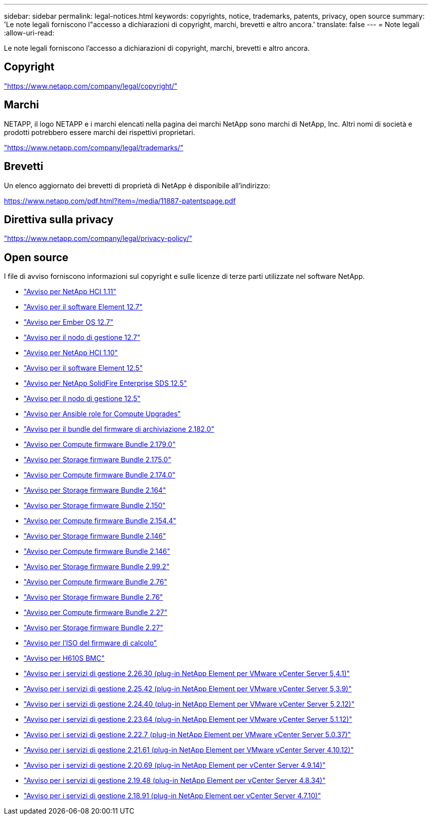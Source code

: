 ---
sidebar: sidebar 
permalink: legal-notices.html 
keywords: copyrights, notice, trademarks, patents, privacy, open source 
summary: 'Le note legali forniscono l"accesso a dichiarazioni di copyright, marchi, brevetti e altro ancora.' 
translate: false 
---
= Note legali
:allow-uri-read: 


[role="lead"]
Le note legali forniscono l'accesso a dichiarazioni di copyright, marchi, brevetti e altro ancora.



== Copyright

link:https://www.netapp.com/company/legal/copyright/["https://www.netapp.com/company/legal/copyright/"^]



== Marchi

NETAPP, il logo NETAPP e i marchi elencati nella pagina dei marchi NetApp sono marchi di NetApp, Inc. Altri nomi di società e prodotti potrebbero essere marchi dei rispettivi proprietari.

link:https://www.netapp.com/company/legal/trademarks/["https://www.netapp.com/company/legal/trademarks/"^]



== Brevetti

Un elenco aggiornato dei brevetti di proprietà di NetApp è disponibile all'indirizzo:

link:https://www.netapp.com/pdf.html?item=/media/11887-patentspage.pdf["https://www.netapp.com/pdf.html?item=/media/11887-patentspage.pdf"^]



== Direttiva sulla privacy

link:https://www.netapp.com/company/legal/privacy-policy/["https://www.netapp.com/company/legal/privacy-policy/"^]



== Open source

I file di avviso forniscono informazioni sul copyright e sulle licenze di terze parti utilizzate nel software NetApp.

* link:./media/NetApp_HCI_1.11_notice.pdf["Avviso per NetApp HCI 1.11"^]
* link:./media/Element_Software_12.7.pdf["Avviso per il software Element 12.7"^]
* link:./media/Ember_OS_12.7.pdf["Avviso per Ember OS 12.7"^]
* link:./media/mNode_12.7.pdf["Avviso per il nodo di gestione 12.7"^]
* link:./media/NetApp_HCI_1.10_notice.pdf["Avviso per NetApp HCI 1.10"^]
* link:./media/Element_Software_12.5.pdf["Avviso per il software Element 12.5"^]
* link:./media/SolidFire_eSDS_12.5.pdf["Avviso per NetApp SolidFire Enterprise SDS 12.5"^]
* link:./media/mNode_12.5.pdf["Avviso per il nodo di gestione 12.5"^]
* link:./media/ansible-products-notice.pdf["Avviso per Ansible role for Compute Upgrades"^]
* link:./media/storage_firmware_bundle_2.182.0_notices.pdf["Avviso per il bundle del firmware di archiviazione 2.182.0"^]
* link:./media/compute_firmware_bundle_2.179.0_notices.pdf["Avviso per Compute firmware Bundle 2.179.0"^]
* link:./media/storage_firmware_bundle_2.175.0_notices.pdf["Avviso per Storage firmware Bundle 2.175.0"^]
* link:./media/compute_firmware_bundle_2.174.0_notices.pdf["Avviso per Compute firmware Bundle 2.174.0"^]
* link:./media/storage_firmware_bundle_2.164.0_notices.pdf["Avviso per Storage firmware Bundle 2.164"^]
* link:./media/storage_firmware_bundle_2.150_notices.pdf["Avviso per Storage firmware Bundle 2.150"^]
* link:./media/compute_firmware_bundle_2.154.4_notices.pdf["Avviso per Compute firmware Bundle 2.154.4"^]
* link:./media/storage_firmware_bundle_2.146_notices.pdf["Avviso per Storage firmware Bundle 2.146"^]
* link:./media/compute_firmware_bundle_2.146_notices.pdf["Avviso per Compute firmware Bundle 2.146"^]
* link:./media/storage_firmware_bundle_2.99_notices.pdf["Avviso per Storage firmware Bundle 2.99.2"^]
* link:./media/compute_firmware_bundle_2.76_notices.pdf["Avviso per Compute firmware Bundle 2.76"^]
* link:./media/storage_firmware_bundle_2.76_notices.pdf["Avviso per Storage firmware Bundle 2.76"^]
* link:./media/compute_firmware_bundle_2.27_notices.pdf["Avviso per Compute firmware Bundle 2.27"^]
* link:./media/storage_firmware_bundle_2.27_notices.pdf["Avviso per Storage firmware Bundle 2.27"^]
* link:./media/compute_iso_notice.pdf["Avviso per l'ISO del firmware di calcolo"^]
* link:./media/H610S_BMC_notice.pdf["Avviso per H610S BMC"^]
* link:./media/mgmt_svcs_2.26_notice.pdf["Avviso per i servizi di gestione 2.26.30 (plug-in NetApp Element per VMware vCenter Server 5,4.1)"^]
* link:./media/mgmt_svcs_2.25_notice.pdf["Avviso per i servizi di gestione 2.25.42 (plug-in NetApp Element per VMware vCenter Server 5,3.9)"^]
* link:./media/mgmt_svcs_2.24_notice.pdf["Avviso per i servizi di gestione 2.24.40 (plug-in NetApp Element per VMware vCenter Server 5,2.12)"^]
* link:./media/mgmt_svcs_2.23_notice.pdf["Avviso per i servizi di gestione 2.23.64 (plug-in NetApp Element per VMware vCenter Server 5.1.12)"^]
* link:./media/mgmt_svcs_2.22_notice.pdf["Avviso per i servizi di gestione 2.22.7 (plug-in NetApp Element per VMware vCenter Server 5.0.37)"^]
* link:./media/mgmt_svcs_2.21_notice.pdf["Avviso per i servizi di gestione 2.21.61 (plug-in NetApp Element per VMware vCenter Server 4.10.12)"^]
* link:./media/2.20_notice.pdf["Avviso per i servizi di gestione 2.20.69 (plug-in NetApp Element per vCenter Server 4.9.14)"^]
* link:./media/2.19_notice.pdf["Avviso per i servizi di gestione 2.19.48 (plug-in NetApp Element per vCenter Server 4.8.34)"^]
* link:./media/2.18_notice.pdf["Avviso per i servizi di gestione 2.18.91 (plug-in NetApp Element per vCenter Server 4.7.10)"^]


